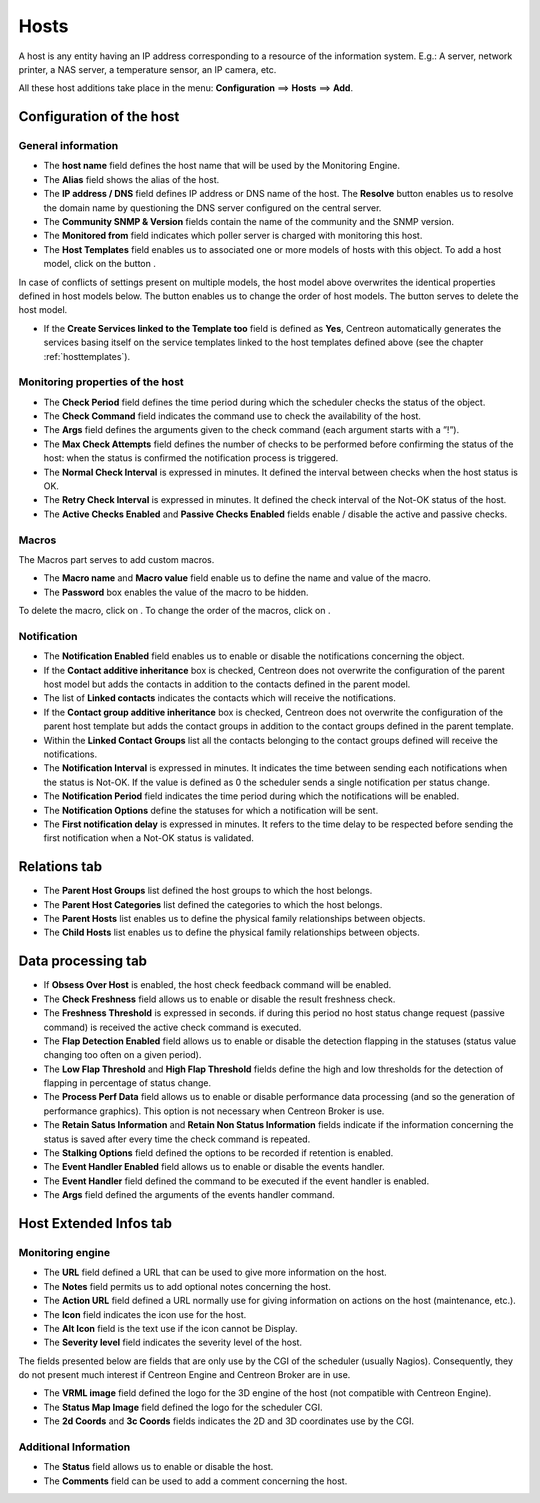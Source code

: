 .. _hostconfiguration:

=====
Hosts
=====

A host is any entity having an IP address corresponding to a resource of the information system.
E.g.: A server, network printer, a NAS server, a temperature sensor, an IP camera, etc.

All these host additions take place in the menu: **Configuration** ==> **Hosts** ==> **Add**.

.. image :: /images/user/configuration/02addhost.png
   :align: center

*************************
Configuration of the host
*************************

General information
===================

*	The **host name** field defines the host name that will be used by the Monitoring Engine.
*	The **Alias** field shows the alias of the host.
*	The **IP address / DNS** field defines IP address or DNS name of the host. The **Resolve** button enables us to resolve the domain name by questioning the DNS server configured on the central server.
*	The **Community SNMP & Version** fields contain the name of the community and the SNMP version.
*	The **Monitored from** field indicates which poller server is charged with monitoring this host.
*	The **Host Templates** field enables us to associated one or more models of hosts with this object. To add  a host model, click on the button |navigate_plus|.

In case of conflicts of settings present on multiple models, the host model above overwrites the identical  properties defined in host models below.
The button |move| enables us to change the order of host models. The button |delete| serves to delete the host model.

*	If the **Create Services linked to the Template too** field is defined as **Yes**, Centreon automatically generates the services basing itself on the service templates linked to the host templates defined above (see the chapter :ref:`hosttemplates`).


Monitoring properties of the host
=================================

*	The **Check Period** field defines the time period during which the scheduler checks the status of the object.
*	The **Check Command** field indicates the command use to check the availability of the host.
*	The **Args** field defines the arguments given to the check command (each argument starts with a ”!”).
*	The **Max Check Attempts** field defines the number of checks to be performed before confirming the status of the host: when the status is confirmed the notification process is triggered.
*	The **Normal Check Interval** is expressed in minutes. It defined the interval between checks when the host status is OK.
*	The **Retry Check Interval** is expressed in minutes. It defined the check interval of the Not-OK status of the host.
*	The **Active Checks Enabled** and **Passive Checks Enabled** fields enable / disable the active and passive checks.

Macros
======

The Macros part serves to add custom macros.

*	The **Macro name** and **Macro value** field enable us to define the name and value of the macro.
*	The **Password** box enables the value of the macro to be hidden.

To delete the macro, click on |delete|.
To change the order of the macros, click on |move|.

Notification
============

*	The **Notification Enabled** field enables us to enable or disable the notifications concerning the object.
*	If the **Contact additive inheritance** box is checked, Centreon does not overwrite the configuration of the parent host model but adds the contacts in addition to the contacts defined in the parent model.
*	The list of **Linked contacts** indicates the contacts which will receive the notifications.
*	If the **Contact group additive inheritance** box is checked, Centreon does not overwrite the configuration of the parent host template but adds the contact groups in addition to the contact groups defined in the parent template.
*	Within the **Linked Contact Groups** list all the contacts belonging to the contact groups defined will receive the notifications.
*	The **Notification Interval** is expressed in minutes. It indicates the time between sending each notifications when the status is Not-OK. If the value is defined as 0 the scheduler sends a single notification per status change.
*	The **Notification Period** field indicates the time period during which the notifications will be enabled.
*	The **Notification Options** define the statuses for which a notification will be sent.
*	The **First notification delay** is expressed in minutes. It refers to the time delay to be respected before sending the first notification when a Not-OK status is validated.

*************
Relations tab
*************

*	The **Parent Host Groups** list defined the host groups to which the host belongs.
*	The **Parent Host Categories** list defined the categories to which the host belongs.
*	The **Parent Hosts** list enables us to define the physical family relationships between objects.
*	The **Child Hosts** list enables us to define the physical family relationships between objects.

*******************
Data processing tab
*******************

*	If **Obsess Over Host** is enabled, the host check feedback command will be enabled.
*	The **Check Freshness** field allows us to enable or disable the result freshness check.
*	The **Freshness Threshold** is expressed in seconds. if during this period no host status change request (passive command) is received the active check command is executed.
*	The **Flap Detection Enabled** field allows us to enable or disable the detection flapping in the statuses (status value changing too often on a given period).
*	The **Low Flap Threshold** and **High Flap Threshold** fields define the high and low thresholds for the detection of flapping in percentage of status change.
*	The **Process Perf Data** field allows us to enable or disable performance data processing (and so the generation of performance graphics). This option is not necessary when Centreon Broker is use.
*	The **Retain Satus Information** and **Retain Non Status Information** fields indicate if the information concerning the status is saved after every time the check command is repeated.
*	The **Stalking Options** field defined the options to be recorded if retention is enabled.
*	The **Event Handler Enabled** field allows us to enable or disable the events handler.
*	The **Event Handler** field defined the command to be executed if the event handler is enabled.
*	The **Args** field defined the arguments of the events handler command.

***********************
Host Extended Infos tab
***********************

Monitoring engine
=================

*	The **URL** field defined a URL that can be used to give more information on the host.
*	The **Notes** field permits us to add  optional notes concerning the host.
*	The **Action URL** field defined a URL normally use for giving information on actions on the host (maintenance, etc.).
*	The **Icon** field indicates the icon use for the host.
*	The **Alt Icon** field is the text use if the icon cannot be Display.
*	The **Severity level** field indicates the severity level of the host.

The fields presented below are fields that are only use by the CGI of the scheduler (usually Nagios). Consequently, they do not present much interest if Centreon Engine and Centreon Broker are in use.

*	The **VRML image** field defined the logo for the 3D engine of the host (not compatible with Centreon Engine).
*	The **Status Map Image** field defined the logo for the scheduler CGI.
*	The **2d Coords** and **3c Coords** fields indicates the 2D and 3D coordinates use by the CGI.


Additional Information
======================

*	The **Status** field allows us to enable or disable the host.
*	The **Comments** field can be used to add a comment concerning the host.

.. |delete|    image:: /images/delete.png
.. |move|    image:: /images/move.png
.. |navigate_plus|    image:: /images/navigate_plus.png

